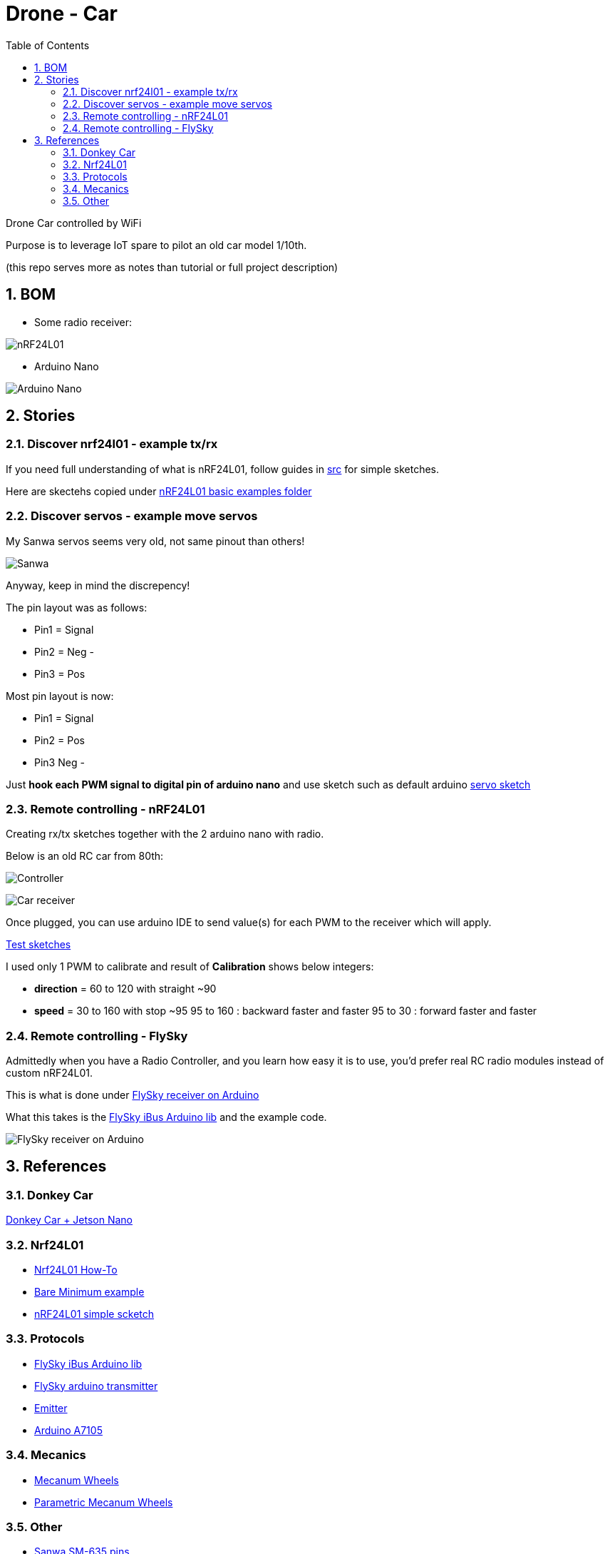 
:library: Asciidoctor
:idprefix:
:numbered:
:imagesdir: res
:toc: manual

= Drone - Car

Drone Car controlled by WiFi

Purpose is to leverage IoT spare to pilot an old car model 1/10th.

(this repo serves more as notes than tutorial or full project description)


== BOM

* Some radio receiver:

image:nrf24.jpg[nRF24L01]

* Arduino Nano

image:arduino-nano.jpg[Arduino Nano]

== Stories

=== Discover nrf24l01 - example tx/rx

If you need full understanding of what is nRF24L01, follow guides in link:src[src] for simple sketches.

Here are skectehs copied under link:src/00-discover-rf24[nRF24L01 basic examples folder]

=== Discover servos - example move servos

My Sanwa servos seems very old, not same pinout than others!

image:sanwa-servo.jpg[Sanwa]

Anyway, keep in mind the discrepency!

The pin layout was as follows:

* Pin1 = Signal
* Pin2 = Neg -
* Pin3 = Pos +

Most pin layout is now:

* Pin1 = Signal
* Pin2 = Pos +
* Pin3 Neg -

Just *hook each PWM signal to digital pin of arduino nano* and use sketch such as default arduino link:src/00-discover-servos[servo sketch]

=== Remote controlling - nRF24L01

Creating rx/tx sketches together with the 2 arduino nano with radio.

Below is an old RC car from 80th:

image:breadboard-controller.png[Controller]

image:breadboard-receiver.png[Car receiver]

Once plugged, you can use arduino IDE to send value(s) for each PWM to the receiver which will apply.

link:src/00-rc-nrf24[Test sketches]

I used only 1 PWM to calibrate and result of *Calibration* shows below integers:

* *direction* = 60 to 120 with straight ~90 
* *speed* = 30 to 160 with stop ~95
  95 to 160 : backward faster and faster
  95 to 30  : forward faster and faster

=== Remote controlling - FlySky

Admittedly when you have a Radio Controller, and you learn how easy it is to use, you'd prefer real RC radio modules instead of custom nRF24L01.

This is what is done under link:src/00-discover-radio[FlySky receiver on Arduino]

What this takes is the link:https://npm.pkg.github.com/utkudarilmaz/FlySkyiBus[FlySky iBus Arduino lib] and the example code.

image:/res/FS-iA6B-to-arduino.png[FlySky receiver on Arduino]

== References

=== Donkey Car

link:https://custom-build-robots.com/raspberry-pi-robot-cars/autonomously-driving-nvidia-jetson-nano-ai-robot-car-preparation/12133?lang=en[Donkey Car + Jetson Nano]

=== Nrf24L01

* link:https://arduino-info.wikispaces.com/Nrf24L01-2.4GHz-HowTo#lib[Nrf24L01 How-To]
* link:https://arduino-info.wikispaces.com/Nrf24L01-2.4GHz-ExampleSketches#bm1[Bare Minimum example]
* link:http://www.elec-cafe.com/multiple-nodes-nrf24l01-wireless-temperature-ds18b20-with-arduino-uno-2-transmitter-1-receiver/[nRF24L01 simple scketch]

=== Protocols

* link:https://npm.pkg.github.com/utkudarilmaz/FlySkyiBus[FlySky iBus Arduino lib]
* link:https://github.com/cloud-rocket/flysky-arduino-transmitter[FlySky arduino transmitter]
* link:https://www.ordinoscope.net/index.php/Mod%C3%A9lisme/Hardware/T%C3%A9l%C3%A9commande/FrSky/Emetteur_multi-protocole[Emitter]
* link:https://github.com/debianmaster/RC-Control-Station[Arduino A7105]

=== Mecanics

* link:https://www.thingiverse.com/thing:1358552/files[Mecanum Wheels]
* link:https://www.thingiverse.com/thing:1203230/files[Parametric Mecanum Wheels]

=== Other

* link:http://www.rcmf.co.uk/4um/rc-radio-gear/sanwa-servo-wiring/[Sanwa SM-635 pins]
* link:https://www.thingiverse.com/thing:3546277[3D Printed RC Car V3]
* link:https://www.youtube.com/watch?v=fneoYrtdVjo[3D Printed RC Car V3 video]

* link:https://www.metacar-project.com/[Metacar]

